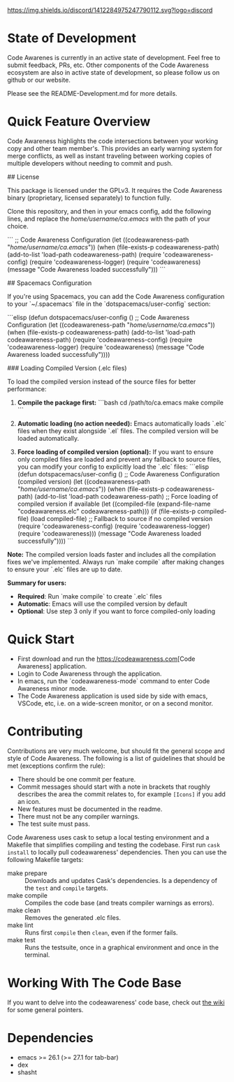 # -*- fill-column: 120 -*-
#+STARTUP: noinlineimages
[[https://discord.com/channels/1412284975247790112/1412284976032120888][https://img.shields.io/discord/1412284975247790112.svg?logo=discord]]

* Code Awareness - a low noise collaboration toolset for Emacs     :noexport:

[[file:screenshots/demo-side-by-side.jpg]]

* Content                                                                            :TOC:noexport:
- [[#state-of-development][State of Development]]
- [[#quick-feature-overview][Quick Feature Overview]]
- [[#quick-start][Quick Start]]
- [[#contributing][Contributing]]
- [[#working-with-the-code-base][Working With The Code Base]]
- [[#dependencies][Dependencies]]

* State of Development

Code Awarenes is currently in an active state of development. Feel free to submit feedback, PRs, etc.
Other components of the Code Awareness ecosystem are also in active state of development, so please
follow us on github or our website.

Please see the README-Development.md for more details.

* Quick Feature Overview
Code Awareness highlights the code intersections between your working copy and other team member's.
This provides an early warning system for merge conflicts, as well as instant traveling between
working copies of multiple developers without needing to commit and push.

## License

This package is licensed under the GPLv3. 
It requires the Code Awareness binary (proprietary, licensed separately) to function fully.

# Installation

Clone this repository, and then in your emacs config, add the following lines, and replace the /home/username/ca.emacs/ with the path of your choice.

```
  ;; Code Awareness Configuration
  (let ((codeawareness-path "/home/username/ca.emacs/"))
    (when (file-exists-p codeawareness-path)
      (add-to-list 'load-path codeawareness-path)
      (require 'codeawareness-config)
      (require 'codeawareness-logger)
      (require 'codeawareness)
      (message "Code Awareness loaded successfully")))
```

## Spacemacs Configuration

If you're using Spacemacs, you can add the Code Awareness configuration to your `~/.spacemacs` file in the `dotspacemacs/user-config` section:

```elisp
(defun dotspacemacs/user-config ()
  ;; Code Awareness Configuration
  (let ((codeawareness-path "/home/username/ca.emacs/"))
    (when (file-exists-p codeawareness-path)
      (add-to-list 'load-path codeawareness-path)
      (require 'codeawareness-config)
      (require 'codeawareness-logger)
      (require 'codeawareness)
      (message "Code Awareness loaded successfully"))))

### Loading Compiled Version (.elc files)

To load the compiled version instead of the source files for better performance:

1. **Compile the package first:**
   ```bash
   cd /path/to/ca.emacs
   make compile
   ```

2. **Automatic loading (no action needed):**
   Emacs automatically loads `.elc` files when they exist alongside `.el` files. The compiled version will be loaded automatically.

3. **Force loading of compiled version (optional):**
   If you want to ensure only compiled files are loaded and prevent any fallback to source files, you can modify your config to explicitly load the `.elc` files:
   ```elisp
   (defun dotspacemacs/user-config ()
     ;; Code Awareness Configuration (compiled version)
     (let ((codeawareness-path "/home/username/ca.emacs/"))
       (when (file-exists-p codeawareness-path)
         (add-to-list 'load-path codeawareness-path)
         ;; Force loading of compiled version if available
         (let ((compiled-file (expand-file-name "codeawareness.elc" codeawareness-path)))
           (if (file-exists-p compiled-file)
               (load compiled-file)
             ;; Fallback to source if no compiled version
             (require 'codeawareness-config)
             (require 'codeawareness-logger)
             (require 'codeawareness)))
         (message "Code Awareness loaded successfully"))))
   ```

**Note:** The compiled version loads faster and includes all the compilation fixes we've implemented. Always run `make compile` after making changes to ensure your `.elc` files are up to date.

**Summary for users:**
- **Required**: Run `make compile` to create `.elc` files
- **Automatic**: Emacs will use the compiled version by default
- **Optional**: Use step 3 only if you want to force compiled-only loading

* Quick Start
 * First download and run the [[https://codeawareness.com]][Code Awareness] application.
 * Login to Code Awareness through the application.
 * In emacs, run the `codeawareness-mode` command to enter Code Awareness minor mode.
 * The Code Awareness application is used side by side with emacs, VSCode, etc, i.e. on a wide-screen monitor, or on a second monitor.

* Contributing
Contributions are very much welcome, but should fit the general scope and style of Code Awareness.
The following is a list of guidelines that should be met (exceptions confirm the rule):

 - There should be one commit per feature.
 - Commit messages should start with a note in brackets that roughly describes the area the commit relates to, for
   example ~[Icons]~ if you add an icon.
 - New features must be documented in the readme.
 - There must not be any compiler warnings.
 - The test suite must pass.

Code Awareness uses cask to setup a local testing environment and a Makefile that simplifies compiling and testing the codebase. First run ~cask install~ to locally pull codeawareness' dependencies. Then you can use the following Makefile targets:

 - make prepare :: Downloads and updates Cask's dependencies. Is a dependency of the ~test~ and ~compile~ targets.
 - make compile :: Compiles the code base (and treats compiler warnings as errors).
 - make clean :: Removes the generated .elc files.
 - make lint :: Runs first ~compile~ then ~clean~, even if the former fails.
 - make test :: Runs the testsuite, once in a graphical environment and once in the terminal.

* Working With The Code Base

If you want to delve into the codeawareness' code base, check out [[https://github.com/CodeAwareness/codeawareness-emacs/wiki][the wiki]] for some general pointers.

* Dependencies
 - emacs >= 26.1 (>= 27.1 for tab-bar)
 - dex
 - shasht
